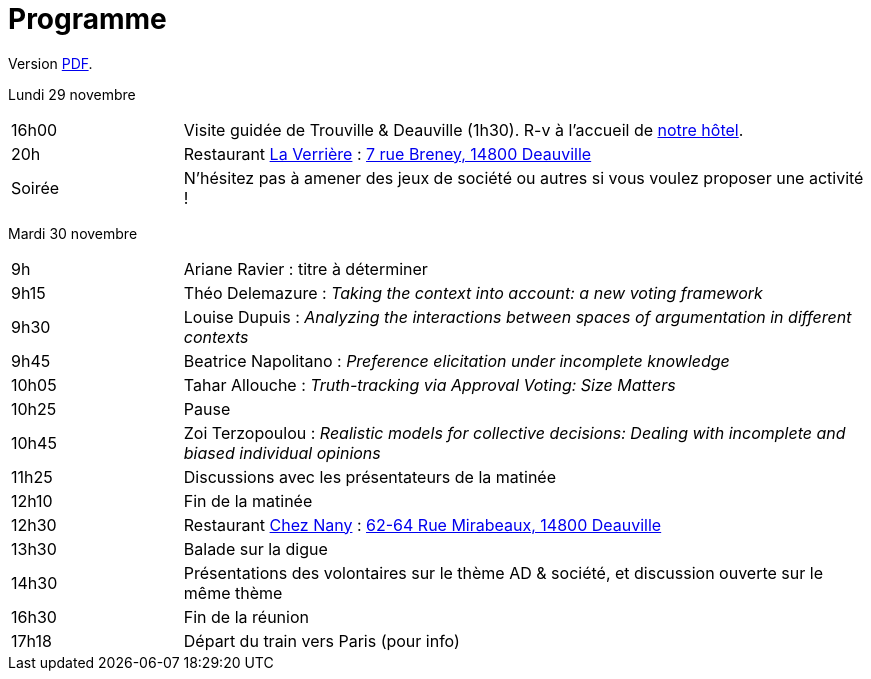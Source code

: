 = Programme

ifndef::backend-docbook5[]
Version https://github.com/oliviercailloux/Deauville-2021/raw/master/Programme.pdf[PDF].
endif::[]

Lundi 29 novembre

[cols="1,4"]
|===

| 16h00 | Visite guidée de Trouville & Deauville (1h30). R-v à l’accueil de https://www.sowell.fr/hotel/le-beach/[notre hôtel].
| 20h | Restaurant https://www.laverriere-deauville.fr[La Verrière] : https://www.google.fr/maps/search/La+Verrière%2C+7+rue+Breney%2C+14800+Deauville[7 rue Breney, 14800 Deauville]
| Soirée | N’hésitez pas à amener des jeux de société ou autres si vous voulez proposer une activité !
|===

Mardi 30 novembre

[cols="1,4"]
|===

| 9h | Ariane Ravier : titre à déterminer
| 9h15 | Théo Delemazure : _Taking the context into account: a new voting framework_
| 9h30 | Louise Dupuis : _Analyzing the interactions between spaces of argumentation in different contexts_
| 9h45 | Beatrice Napolitano : _Preference elicitation under incomplete knowledge_
| 10h05 | Tahar Allouche : _Truth-tracking via Approval Voting: Size Matters_
| 10h25 | Pause
| 10h45 | Zoi Terzopoulou : _Realistic models for collective decisions: Dealing with incomplete and biased individual opinions_
| 11h25 | Discussions avec les présentateurs de la matinée
| 12h10 | Fin de la matinée
| 12h30 | Restaurant https://chez-nany-deauville.eatbu.com[Chez Nany] : https://www.google.fr/maps/search/Chez+Nany%2C+62+rue+Mirabeaux%2C+14800+Deauville[62-64 Rue Mirabeaux, 14800 Deauville]
| 13h30 | Balade sur la digue
| 14h30 | Présentations des volontaires sur le thème AD & société, et discussion ouverte sur le même thème
| 16h30 | Fin de la réunion
| 17h18 | Départ du train vers Paris (pour info)
|===

